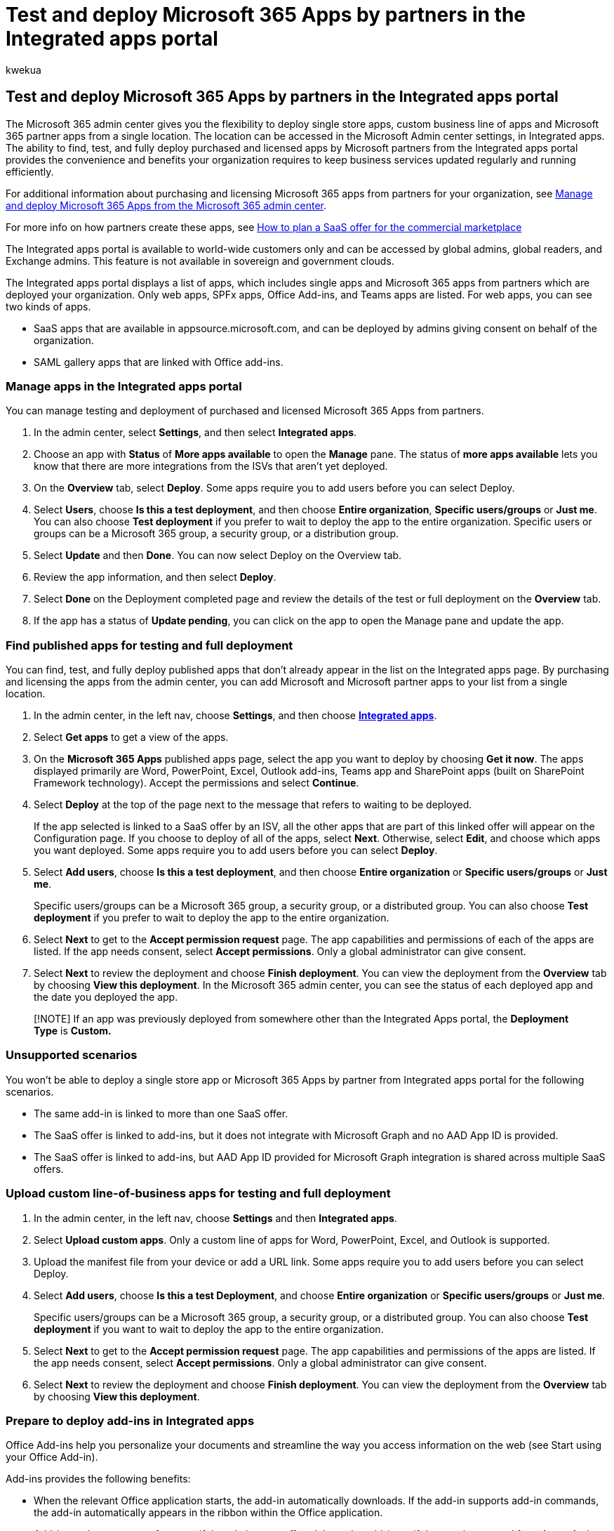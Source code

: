 = Test and deploy Microsoft 365 Apps by partners in the Integrated apps portal
:ROBOTS: NOINDEX, NOFOLLOW
:audience: Admin
:author: kwekua
:description: Find, test, and deploy Microsoft and Microsoft partner apps for users and groups in your organization from the Integrated apps portal in the Microsoft 365 admin center.
:f1.keywords: ["NOCSH"]
:manager: scotv
:ms.author: kwekua
:ms.collection: Adm_TOC
:ms.custom: AdminSurgePortfolio
:ms.localizationpriority: medium
:ms.service: o365-administration
:ms.topic: article
:search.appverid: MET150

== Test and deploy Microsoft 365 Apps by partners in the Integrated apps portal

The Microsoft 365 admin center gives you the flexibility to deploy single store apps, custom business line of apps and  Microsoft 365 partner apps from a single location.
The location can be accessed in the Microsoft Admin center settings, in Integrated apps.
The ability to find, test, and fully deploy purchased and licensed apps by Microsoft partners from the Integrated apps portal provides the convenience and benefits your organization requires to keep business services updated regularly and running efficiently.

For additional information about purchasing and licensing Microsoft 365 apps from partners for your organization, see https://techcommunity.microsoft.com/t5/microsoft-365-blog/manage-and-deploy-microsoft-365-apps-from-the-microsoft-365/ba-p/1194324[Manage and deploy Microsoft 365 Apps from the Microsoft 365 admin center].

For more info on how partners create these apps, see https://go.microsoft.com/fwlink/?linkid=2158277[How to plan a SaaS offer for the commercial marketplace]

The Integrated apps portal is available to world-wide customers only and can be accessed by global admins, global readers, and Exchange admins.
This feature is not available in sovereign and government clouds.

The Integrated apps portal displays a list of apps, which includes single apps and Microsoft 365 apps from partners which are deployed your organization.
Only web apps, SPFx apps, Office Add-ins, and Teams apps are listed.
For web apps, you can see two kinds of apps.

* SaaS apps that are available in appsource.microsoft.com, and can be deployed by admins giving consent on behalf of the organization.
* SAML gallery apps that are linked with Office add-ins.

=== Manage apps in the Integrated apps portal

You can manage testing and deployment of purchased and licensed Microsoft 365 Apps from partners.

. In the admin center, select *Settings*, and then select *Integrated apps*.
. Choose an app with *Status* of *More apps available* to open the *Manage* pane.
The status of *more apps available* lets you know that there are more integrations from the ISVs that aren't yet deployed.
. On the *Overview* tab, select *Deploy*.
Some apps require you to add users before you can select Deploy.
. Select  *Users*, choose *Is this a test deployment*, and then choose *Entire organization*, *Specific users/groups* or *Just me*.
You can also choose *Test deployment* if you prefer to wait to deploy the app to the entire organization.
Specific users or groups can be a Microsoft 365 group, a security group, or a distribution group.
. Select *Update* and then *Done*.
You can now select Deploy on the Overview tab.
. Review the app information, and then select *Deploy*.
. Select *Done* on the Deployment completed page and review the details of the test or full deployment on the *Overview* tab.
. If the app has a status of *Update pending*, you can click on the app to open the Manage pane and update the app.

=== Find published apps for testing and full deployment

You can find, test, and fully deploy published apps that don't already appear in the list on the Integrated apps page.
By purchasing and licensing the apps from the admin center, you can add Microsoft and Microsoft partner apps to your list from a single location.

. In the admin center, in the left nav, choose *Settings*, and then choose https://admin.microsoft.com/adminportal/home?#/Settings/IntegratedApps[*Integrated apps*].
. Select *Get apps* to get a view of the apps.
. On the *Microsoft 365 Apps* published apps page, select the app you want to deploy by choosing *Get it now*.
The apps displayed primarily are Word, PowerPoint, Excel, Outlook add-ins, Teams app and SharePoint apps (built on SharePoint Framework technology).
Accept the permissions and select *Continue*.
. Select *Deploy* at the top of the page next to the message that refers to waiting to be deployed.
+
If the app selected is linked to a SaaS offer by an ISV, all the other apps that are part of this linked offer will appear on the Configuration page.
If you choose to deploy of all of the apps, select *Next*.
Otherwise, select *Edit*, and choose which apps you want deployed.
Some apps require you to add users before you can select *Deploy*.

. Select *Add users*, choose *Is this a test deployment*, and then choose *Entire organization* or *Specific users/groups* or *Just me*.
+
Specific users/groups can be a Microsoft 365 group, a security group, or a distributed group.
You can also choose *Test deployment* if you prefer to wait to deploy the app to the entire organization.

. Select *Next* to get to the *Accept permission request* page.
The app capabilities and permissions of each of the apps are listed.
If the app needs consent, select *Accept permissions*.
Only a global administrator can give consent.
. Select *Next* to review the deployment and choose *Finish deployment*.
You can view the deployment from the *Overview* tab by choosing *View this deployment*.
In the Microsoft 365 admin center, you can see the status of each deployed app and the date you deployed the app.

____
[!NOTE] If an app was previously deployed from somewhere other than the Integrated Apps portal, the *Deployment Type* is *Custom.*
____

=== Unsupported scenarios

You won't be able to deploy a single store app or Microsoft 365 Apps by partner from Integrated apps portal for the following scenarios.

* The same add-in is linked to more than one SaaS offer.
* The SaaS offer is linked to add-ins, but it does not integrate with Microsoft Graph and no AAD App ID is provided.
* The SaaS offer is linked to add-ins, but AAD App ID provided for Microsoft Graph integration is shared across multiple SaaS offers.

=== Upload custom line-of-business apps for testing and full deployment

. In the admin center, in the left nav, choose *Settings* and then *Integrated apps*.
. Select *Upload custom apps*.
Only a custom line of apps for Word, PowerPoint, Excel, and Outlook  is supported.
. Upload the manifest file from your device or add a URL link.
Some apps require you to add users before you can select Deploy.
. Select *Add users*, choose *Is this a test Deployment*, and choose *Entire organization* or *Specific users/groups* or *Just me*.
+
Specific users/groups can be a Microsoft 365 group, a security group, or a distributed group.
You can also choose *Test deployment* if you want to wait to deploy the app to the entire organization.

. Select *Next* to get to the *Accept permission request* page.
The app capabilities and permissions of the apps are listed.
If the app needs consent, select *Accept permissions*.
Only a global administrator can give consent.
. Select *Next* to review the deployment and choose *Finish deployment*.
You can view the deployment from the *Overview* tab by choosing *View this deployment*.

=== Prepare to deploy add-ins in Integrated apps

Office Add-ins help you personalize your documents and streamline the way you access information on the web (see Start using your Office Add-in).

Add-ins provides the following benefits:

* When the relevant Office application starts, the add-in automatically downloads.
If the add-in supports add-in commands, the add-in automatically appears in the ribbon within the Office application.
* Add-ins no longer appear for users if the admin turns off or deletes the add-in, or if the user is removed from Azure Active Directory or from a group that the add-in is assigned to.

Add-ins are supported in three desktop platforms Windows, Mac and Online Office apps.
It is also supported in iOS and Android (Outlook Mobile Add-ins Only).

It can take up to 24 hours for an add-in to show up for client for all users.

Today both Exchange Admins and Global Admins can deploy add-ins from Integrated apps.

==== Before you begin

Deployment of add-ins requires that the users are using Microsoft 365 Business licenses (Business Basic, Business Standard, Business Premium), Office 365 Enterprise licenses (E1/E3/E5/F3), or Microsoft 365 Enterprise licenses (E3/E5/F3).
The users also need to be signed into Office using their organizational ID) and have Exchange Online and active Exchange Online mailboxes.
Your subscription directory must either be in, or federated to Azure Active Directory.

Deployment doesn't support the following:

* Add-ins that target Word, Excel, or PowerPoint in Office 2013
* An on-premises directory service
* Add-in Deployment to an Exchange On-prem Mailbox
* Deployment of Component Object Model (COM) or Visual Studio Tools for Office (VSTO) add-ins.
* Deployments of Microsoft 365 that do not include Exchange Online such as Microsoft 365 Apps for Business and Microsoft 365 Apps for Enterprise.

==== Office Requirements

For Word, Excel, and PowerPoint add-ins, your users must be using one of the following:

* On a Windows device, Version 1704 or later of Microsoft 365 Business licenses (Business Basic, Business Standard, Business Premium), Office 365 Enterprise licenses (E1/E3/E5/F3), or Microsoft 365 Enterprise licenses (E3/E5/F3).
* On a Mac, Version 15.34 or later.

For Outlook, your users must be using one of the following:

* Version 1701 or later of Microsoft 365 Business licenses (Business Basic, Business Standard, Business Premium), Office 365 Enterprise licenses (E1/E3/E5/F3), or Microsoft 365 Enterprise licenses (E3/E5/F3).
* Version 1808 or later of Office Professional Plus 2019 or Office Standard 2019.
* Version 16.0.4494.1000 or later of Office Professional Plus 2016 (MSI) or Office Standard 2016 (MSI).
+
____
[!NOTE] MSI versions of Outlook show admin-installed add-ins in the appropriate Outlook ribbon, not the "My add-ins" section.
____

* Version 15.0.4937.1000 or later of Office Professional Plus 2013 (MSI) or Office Standard 2013 (MSI).
* Version 16.0.9318.1000 or later of Office 2016 for Mac.
* Version 2.75.0 or later of Outlook mobile for iOS.
* Version 2.2.145 or later of Outlook mobile for Android.

==== Exchange Online requirements

Microsoft Exchange stores the add-in manifests within your organization's tenant.
The admin deploying add-ins and the users receiving those add-ins must be on a version of Exchange Online that supports OAuth authentication.

Check with your organization's Exchange admin to find out which configuration is in use.
OAuth connectivity per user can be verified by using the link:/powershell/module/exchange/test-oauthconnectivity[Test-OAuthConnectivity] PowerShell cmdlet.

==== User and group assignments

The deployment of add-in is currently supported to the majority of groups supported by Azure Active Directory, including Microsoft 365 groups, distribution lists, and security groups.
Deployment supports users in top-level groups or groups without parent groups, but not users in nested groups or groups that have parent groups.

____
[!NOTE] Non-mail enabled security groups are not currently supported.
____

In the following example, Sandra, Sheila, and the Sales Department group are assigned to an add-in.
Because the West Coast Sales Department is a nested group, Bert and Fred aren't assigned to an add-in.

image::../../media/683094bb-1160-4cce-810d-26ef7264c592.png[Diagram of sales department.]

==== Find out if a group contains nested groups

The easiest way to detect if a group contains nested groups is to view the group contact card within Outlook.
If you enter the group name within the *To* field of an email and then select the group name when it resolves, it will show you if it contains users or nested groups.
In the example below, the *Members* tab of the Outlook contact card for the Test Group shows no users and only two sub groups.

image::../../media/d9db88c4-d752-426c-a480-b11a5b3adcd6.png[Members tab of Outlook contact card.]

You can do the opposite query by resolving the group to see if it's a member of any group.
In the example below, you can see under the *Membership* tab of the Outlook contact card that Sub Group 1 is a member of the Test Group.

image::../../media/a9f9b6ab-9c19-4822-9e3d-414ca068c42f.png[Membership tab of the Outlook contact card.]

[cols=2*]
|===
| Note that you can use the Azure Active Directory Graph API to run queries to find the list of groups within a group.
For more information, see [Operations on groups
| Graph API reference](/previous-versions/azure/ad/graph/api/groups-operations).
|===

=== Recommended approach for deploying Office Add-ins

To roll out add-ins by using a phased approach, we recommend the following:

. Roll out the add-in to a small set of business stakeholders and members of the IT department.
You can turn on the flag *Is this a test deployment*.
If the deployment is successful, move to step 2.
. Roll out the add-in to more individuals within the business.
Again, evaluate the results and, if successful, continue with full deployment.
. Perform a full rollout to all users.
Turn off the flag from *Is this a Test deployment*.

Depending on the size of the target audience, you can add or remove roll-out steps.

=== Deploy an Office Add-in using the admin center

. In the admin center, select *Settings*, then select *Integrated apps*.
. Select *Get apps* at the top of the page.
AppSource will load in an embedded format.
Either search for an add-in or find it through clicking on Product on the left nav.
If the add-in has been linked by the ISV to a SaaS app or other apps and add-ins and if the SaaS app is a paid app then you will be shown a dialog box to either buy the license or Deploy.
Irrespective of whether you have bought the license or not you can go ahead with the deployment.
Select *Deploy*.
. You will see the *Configuration* page where all the apps are listed.
If you don't have permissions or the right access to deploy the app, the respective information will be highlighted.
You can select the apps you want to deploy.
By selecting *Next*, you will view the *Users* page.
If the add-in hasn't been linked by the ISV, you will be routed to the Users page.
. Select *Everyone*, *Specific users/groups*, or *Just me* to specify whom the add-in is deployed to.
Use the Search box to find specific users or groups.
If you are testing the add-in, select *Is this a test deployment*.
. Select *Next*.
All the app capabilities and permissions are displayed in a single pane along with certification info if the app has Microsoft 365 certification.
Selecting the certification logo lets the user see more details about the certification.
. Review, and then select *Finish deployment*.
. A green "tick" icon appears when the add-in is deployed.
Follow the on-page instructions to test the add-in.

____
[!NOTE] Users might need to relaunch Office to view the add-in icon on the app ribbon.
Outlook add-ins can take up to 24 hours to appear on app ribbons.
____

It's good practice to inform users and groups that the deployed add-in is available.
Consider sending an email that describes when and how to use the add-in.
Include or link to help content or FAQs that might help users if they have problems with the add-in.

=== Considerations when assigning an add-in to users and groups

Global admins and Exchange admins can assign an add-in to everyone or to specific users and groups.
Each option has implications:

* *Everyone* This option assigns the add-in to every user in the organization.
Use this option sparingly and only for add-ins that are truly universal to your organization.
* *Users* If you assign an add-in to an individual user, and then deploy the add-in to a new user, you must first add the new user.
* *Groups* If you assign an add-in to a group, users who are added to the group are automatically assigned the add-in.
When a user is removed from a group, the user loses access to the add-in.
In either case, no additional action is required from the admin.
* *Just me* If you assign an add-in to just yourself, the add-in is assigned to only your account, which is ideal for testing the add-in.

The right option for your organization depends on your configuration.
However, we recommend making assignments by using groups.
As an admin, you might find it easier to manage add-ins by using groups and controlling the membership of those groups rather than assigning individual users each time.
In some situations, you might want to restrict access to a small set of users by making assignments to specific users by assigning users manually.

==== More about Office Add-ins security

Office Add-ins combine an XML manifest file that contains some metadata about the add-in, but most importantly points to a web application which contains all the code and logic.
Add-ins can range in their capabilities.
For example, add-ins can:

* Display data.
* Read a user's document to provide contextual services.
* Read and write data to and from a user's document to provide value to that user.

For more information about the types and capabilities of Office Add-ins, see link:/office/dev/add-ins/overview/office-add-ins[Office Add-ins platform overview], especially the section "Anatomy of an Office Add-in."

To interact with the user's document, the add-in needs to declare what permission it needs in the manifest.
A five-level JavaScript API access-permissions model provides the basis for privacy and security for users of task pane add-ins.
The majority of the add-ins in the Office Store are level ReadWriteDocument with almost all add-ins supporting at least the ReadDocument level.
For more information about the permission levels, see link:/office/dev/add-ins/develop/requesting-permissions-for-api-use-in-content-and-task-pane-add-ins[Requesting permissions for API use in content and task pane add-ins].

When updating a manifest, the typical changes are to an add-in's icon and text.
Occasionally, add-in commands change.
However, the permissions of the add-in do not change.
The web application where all the code and logic for the add-in runs can change at any time, which is the nature of web applications.

Updates for add-ins happen as follows:

* *Line-of-business add-in*: In this case, where an admin explicitly uploaded a manifest, the add-in requires that the admin upload a new manifest file to support metadata changes.
The next time the relevant Office applications start, the add-in will update.
The web application can change at any time.
* *Office Store add-in*: When an admin selected an add-in from the Office Store, if an add-in updates in the Office Store, the next time the relevant Office applications start, the add-in will update.
The web application can change at any time.

____
[!NOTE] For Word, Excel, and PowerPoint use a link:/sharepoint/dev/sp-add-ins/publish-sharepoint-add-ins[SharePoint App Catalog] to deploy add-ins to users in an on-premises environment with no connection to Microsoft 365 and/or support for SharePoint add-ins required.
For Outlook use Exchange control panel to deploy in an on-premises environment without a connection to Microsoft 365.
____

=== Add-in states

An add-in can be in either the *On* or *Off* state.

|===
| State | How the state occurs | Impact

| *Active*  +
| Admin uploaded the add-in and assigned it to users or groups.
+
| Users and groups assigned to the add-in see it in the relevant clients.
+

| *Turned off*  +
| Admin turned off the add-in.
+
| Users and groups assigned to the add-in no longer have access to it.
+ If the add-in state is changed to Active, the users and groups will have access to it again.
+

| *Deleted*  +
| Admin deleted the add-in.
+
| Users and groups assigned the add-in no longer have access to it.
+
|===

Consider deleting an add-in if no one is using it anymore.
For example, turning off an add-in might make sense if an add-in is used only during specific times of the year.

=== Manage an Office Add-in using the admin center

Post deployment, admins can also manage user access to add-ins.

. In the admin center, select *Settings*, then select *Integrated apps*.
. On the Integrated apps page, it will display a list of apps will be either single add-ins or add-ins that have been linked with other apps.
. Select an app with *Status* of *More apps available* to open the *Manage* pane.
The status of *more apps available* lets you know that there are more integrations from the ISVs that aren't yet deployed.
. On the *Overview* tab, select *Deploy*.
Some apps require you to add users before you can select Deploy.
. Select *Users*, select *Is this a test deployment*, and then select either *Entire organization*, *Specific users/groups* or *Just me*.
You can also select *Test deployment* if you prefer to wait to deploy the app to the entire organization.
Specific users or groups can be a Microsoft 365 group, a security group, or a distribution group.
. Select *Update* and then select *Done*.
You can now select *Deploy* on the *Overview* tab.
. Review the app information, and then select *Deploy*.
. Select *Done* on the *Deployment completed* page, and review the details of the test or full deployment on the *Overview* tab.
. If the app has a status of *Update pending*, you can click on the app to open the *Manage* pane and update the app.
. To just update users, select the *Users* tab and make the appropriate change.
Select *Update* after making your changes.

____
[!NOTE] Only the admin who deployed the add-in or a global admin can manage that add-in.
____

=== Delete an add-in

You can also delete an add-in that was deployed.

. In the admin center, select *Settings*, then select *Integrated apps* .
. Select any row to display the management pane.
. Select the *Configuration* tab.
. Select the add-in that you want to delete and then select *Remove*.

____
[!NOTE]  If the add-in has been deployed by another admin, then the Remove button will be disabled.
Only the admin who has deployed the app or a global admin can delete the add-in.
____

=== Scenarios where Exchange admin cannot deploy an add-in

There are two cases in which an Exchange Admin won't be able to deploy an add-in:

* If an add-in needs permission to MS Graph APIs and needs consent from a global admin.
* If an add-in is linked to two or more add-ins and webapps, and at least one of these add-ins is deployed by another admin (exchange/global) and the user assignment is not uniform.
We only allow deployment of add-ins when the user assignment is the same for all the already deployed apps.

=== Frequently asked questions

==== Which administrator role do I need to access Integrated apps?

Only global admins and Exchange admins can access Integrated Apps.
Integrated apps won't show up in the left nav for other administrators.

==== Why do I see Add-in in the left nav under Setting but not Integrated apps?

There could be a few reasons:

* The logged in administrator is an Exchange administrator.
* The customer is in sovereign cloud and Integrated apps experience is available to sovereign cloud customers yet.

==== What apps can I deploy from Integrated apps?

Integrated apps allow deployment of Web Apps, Teams app, Excel, PowerPoint, Word, Outlook add-ins, and SPFx apps.
For add-ins, Integrated apps support deployment to Exchange online mailboxes and not on-premises Exchange mailboxes.

==== Can administrators delete or remove apps?

Only the admin who deployed the app or add-in or a global admin can delete or remove it.

* Select an app from the list view.
On the *Configuration* tab, select which apps to remove.

==== Is Integrated apps available in sovereign cloud?

No.
Integrated apps aren't available to sovereign cloud customers.

==== Is Integrated apps available in government clouds?

No.
Integrated apps aren't available to government cloud customers.

